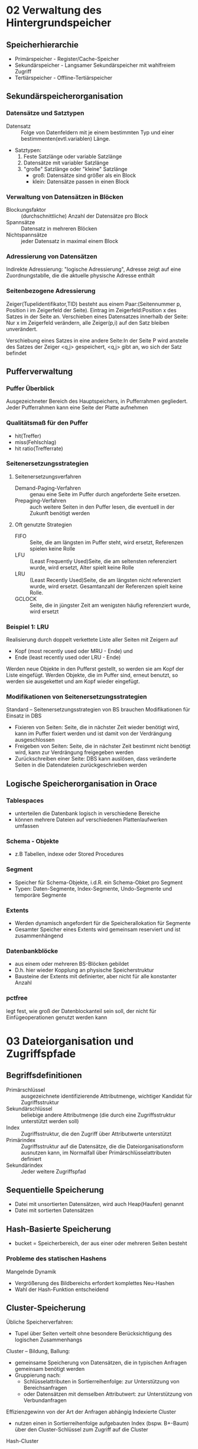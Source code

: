 * 02 Verwaltung des Hintergrundspeicher
** Speicherhierarchie
+ Primärspeicher - Register/Cache-Speicher
+ Sekundärspeicher - Langsamer Sekundärspeicher mit wahlfreiem Zugriff
+ Tertiärspeicher - Offline-Tertiärspeicher
** Sekundärspeicherorganisation
*** Datensätze und Satztypen
+ Datensatz :: Folge von Datenfeldern mit je einem bestimmten Typ und einer bestimmenten(evtl.variablen) Länge.
+ Satztypen:
  1. Feste Satzlänge oder variable Satzlänge
  2. Datensätze mit variabler Satzlänge
  3. "große" Satzlänge oder "kleine" Satzlänge
     - groß: Datensätze sind größer als ein Block
     - klein: Datensätze passen in einen Block
*** Verwaltung von Datensätzen in Blöcken
+ Blockungsfaktor :: (durchschnittliche) Anzahl der Datensätze pro Block
+ Spannsätze :: Datensatz in mehreren Blöcken
+ Nichtspannsätze :: jeder Datensatz in maximal einem Block
*** Adressierung von Datensätzen
Indirekte Adressierung: "logische Adressierung", Adresse zeigt auf eine Zuordnungstablle, die die aktuelle physische Adresse enthält
*** Seitenbezogene Adressierung
Zeiger(Tupelidentifikator,TID) besteht aus einem Paar:(Seitennummer p, Position i im Zeigerfeld der Seite). Eintrag im Zeigerfeld:Position x des Satzes in der Seite an. Verschieben eines Datensatzes innerhalb der Seite: Nur x im Zeigerfeld verändern, alle Zeiger(p,i) auf den Satz bleiben unverändert.

Verschiebung eines Satzes in eine andere Seite:In der Seite P wird anstelle des Satzes der Zeiger <q,j> gespeichert, <q,j> gibt an, wo sich der Satz befindet
** Pufferverwaltung
*** Puffer Überblick
Ausgezeichneter Bereich des Hauptspeichers, in Pufferrahmen gegliedert. Jeder Pufferrahmen kann eine Seite der Platte aufnehmen
*** Qualitätsmaß für den Puffer
+ hit(Treffer)
+ miss(Fehlschlag)
+ hit ratio(Trefferrate)
*** Seitenersetzungsstrategien
**** Seitenersetzungsverfahren
+ Demand-Paging-Verfahren :: genau eine Seite im Puffer durch angeforderte Seite ersetzen.
+ Prepaging-Verfahren :: auch weitere Seiten in den Puffer lesen, die eventuell in der Zukunft benötigt werden
**** Oft genutzte Strategien
+ FIFO :: Seite, die am längsten im Puffer steht, wird ersetzt, Referenzen spielen keine Rolle
+ LFU :: (Least Frequently Used)Seite, die am seltensten referenziert wurde, wird ersetzt, Alter spielt keine Rolle
+ LRU :: (Least Recently Used)Seite, die am längsten nicht referenziert wurde, wird ersetzt. Gesamtanzahl der Referenzen spielt keine Rolle.
+ GCLOCK :: Seite, die in jüngster Zeit am wenigsten häufig referenziert wurde, wird ersetzt
*** Beispiel 1: LRU
Realisierung durch doppelt verkettete Liste aller Seiten mit Zeigern auf
+ Kopf (most recently used oder MRU - Ende) und
+ Ende (least recently used oder LRU - Ende)
Werden neue Objekte in den Pufferst gestellt, so werden sie am Kopf der Liste eingefügt.
Werden Objekte, die im Puffer sind, erneut benutzt, so werden sie ausgekettet und am Kopf wieder eingefügt.
*** Modifikationen von Seitenersetzungsstrategien
Standard – Seitenersetzungsstrategien von BS brauchen Modifikationen für Einsatz in DBS
+ Fixieren von Seiten: Seite, die in nächster Zeit wieder benötigt wird, kann im Puffer fixiert werden und ist damit von der Verdrängung ausgeschlossen
+ Freigeben von Seiten: Seite, die in nächster Zeit bestimmt nicht benötigt wird, kann zur Verdrängung freigegeben werden
+ Zurückschreiben einer Seite: DBS kann auslösen, dass veränderte Seiten in die Datendateien zurückgeschrieben werden
** Logische Speicherorganisation in Orace
*** Tablespaces
+ unterteilen die Datenbank logisch in verschiedene Bereiche
+ können mehrere Dateien auf verschiedenen Plattenlaufwerken umfassen
*** Schema - Objekte
+ z.B Tabellen, indexe oder Stored Procedures
*** Segment
+ Speicher für Schema-Objekte, i.d.R. ein Schema-Obket pro Segment
+ Typen: Daten-Segmente, Index-Segmente, Undo-Segmente und temporäre Segmente
*** Extents
+ Werden dynamisch angefordert für die Speicherallokation für Segmente
+ Gesamter Speicher eines Extents wird gemeinsam reserviert und ist zusammenhängend
*** Datenbankblöcke
+ aus einem oder mehreren BS-Blöcken gebildet
+ D.h. hier wieder Kopplung an physische Speicherstruktur
+ Bausteine der Extents mit definierter, aber nicht für alle konstanter Anzahl
*** pctfree
legt fest, wie groß der Datenblockanteil sein soll, der nicht für Einfügeoperationen genutzt werden kann
* 03 Dateiorganisation und Zugriffspfade
** Begriffsdefinitionen
+ Primärschlüssel :: ausgezeichnete identifizierende Attributmenge, wichtiger Kandidat für Zugriffsstruktur
+ Sekundärschlüssel :: beliebige andere Attributmenge (die durch eine Zugriffsstruktur unterstützt werden soll)
+ Index :: Zugriffsstruktur, die den Zugriff über Attributwerte unterstützt
+ Primärindex :: Zugriffsstruktur auf die Datensätze, die die Dateiorganisationsform ausnutzen kann, im Normalfall über Primärschlüsselattributen definiert
+ Sekundärindex :: Jeder weitere Zugriffspfad
** Sequentielle Speicherung
+ Datei mit unsortierten Datensätzen, wird auch Heap(Haufen) genannt
+ Datei mit sortierten Datensätzen
** Hash-Basierte Speicherung
+ bucket = Speicherbereich, der aus einer oder mehreren Seiten besteht
*** Probleme des statischen Hashens
Mangelnde Dynamik
+ Vergrößerung des Bildbereichs erfordert komplettes Neu-Hashen
+ Wahl der Hash-Funktion entscheidend
** Cluster-Speicherung
Übliche Speicherverfahren:
+ Tupel über Seiten verteilt ohne besondere Berücksichtigung des logischen Zusammenhangs
Cluster – Bildung, Ballung:
+ gemeinsame Speicherung von Datensätzen, die in typischen Anfragen gemeinsam benötigt werden
+ Gruppierung nach:
  - Schlüsselattributen in Sortierreihenfolge: zur Unterstützung von Bereichsanfragen
  - oder Datensätzen mit demselben Attributwert: zur Unterstützung von Verbundanfragen
Effizienzgewinn von der Art der Anfragen abhängig
Indexierte Cluster
+ nutzen einen in Sortierreihenfolge aufgebauten Index (bspw. B+-Baum) über den Cluster-Schlüssel zum Zugriff auf die Cluster
Hash-Cluster
- bestimmen die Adresse eines Tupels mit Hilfe einer Hash-Funktion
- Hash-Funktion kann beim Anlegen des Clusters vom Benutzer definiert werden (sonst default-Funktion)
** Einstufige geordnete Indextypen
*** Primärindex
Geordnete Hauptdatai, Index nutzt diese Organisaionsform, Indexeintrag hat zwei Felder:Suchschlüssel und Blockverweis. Je 1 Indexeintrag pro Datenblock der zugehörigen Hauptdatei.
+ -> Nicht dichter Index
*** Sekundörindex
Dichter Sekundärindex nach nicht geordnetem Attribut. Doppelte Schlüsselwerte:
+ mehrfache Einträge
+ Verwendung von Buckets
*** Definition
Primärindex:
+ Zugriffsstruktur auf die Datensätze, der die Dataiorganisationsform ausnutzen kann, im Normalfall über Primärschlüsselattributen definiert
+ Ergänzung:Also z.B. auch ein Clusterindex
+ Alternative:Ein Primärindex ist ein Index, der die Position eines Datensatzes in der Datei bestimmt.
Sekundärindex:
+ Jeder weitere ZugriffsPfad

** Mehrstufige Indexe
Indexdatei plus Hauptdatei. Datensätze in Indexdatei:
+ (Primärschlüsselwert, Seitennummer)
zu jeder Seite der Hauptdatei genau ein Index-Datensatz in der Indexdatei
Wenn Hauptdatei groß wird, reicht ein Block für den Index nicht mehr aus.

Mehrstufiger Index: Bei sehr großen Dateien weitere Stufen erforderlich.

*** Probleme bei indexsequentiellen Dateien:
Stark wachsende Dateien:
+ Zahl der linear verketteten Indexseiten wächst
+ Automatische Anpassung der Stufenanzahl nicht vorgesehen
Stark schrumpfende Dateien:
+ nur zögernde Verringerung der Index- und Hauptdatei-Seiten
Viele Änderungsoperationen:
+ Unausgeglichene Seiten in der Hauptdatei
+ Führt zu unnötig hohem Speicherplatzbedarf und zu langen Zugriffszeiten

** Baum-basierte Indexe
*** B-Bäume und Varianten
B-Baum:ausgeglichener oder balancierter Suchbaum
+ Daten im Baum werden sortiert nach einem Zugriffsattribute gespeichert
+ Alle Pfade von der Wurzel zu den Blättern des Baumes gleich lang
Datenbankbereich: Knoten der Suchbäume zugeschnitten auf Seitenstruktur des DBS
+ Mehrere Zugriffsattributwerte auf einer Seite
+ Mehrweg-Bäume (mehr als zwei Nachfolger für einen Indexeintrag)
+ Alle Suchschlüssel plus Verweise aus einem Knoten sollten auf eine Datenbankseite passen
*** Knotenstruktur im B-Baum
+ Ein Knoten entspricht einer Seite
+ Auslastung ausgewogen, Anzahl der Seitenzugriffe bei einer Suche durch Baumhöhe begrenzt
+ Balanciert: jeder Weg von der Wurzel bis zu einem Blatt gleich lang
+ Zu jedem Eintrag gibt es einen Verweis auf Knoten mit kleineren Schlüsselwerten und auf Knoten mit größeren Schlüsselwerten
+ Ein Eintrag besteht aus dem Schlüssel und dem Datensatz, der zu diesen Schlüssel gehört bzw. der entsprechenden TID
*** Einfügen in B-Baum
+ Falls passende Seite n<2m Elemente, w einsorteiren
+ Falls passende Seite n=2m Elemente, neue Seite erzeugen(split)
  - ersten m Werte auf Originalseite
  - letzten m Werte auf neue Seite
  - mittleres Element auf entsprechende Indexseite nach oben

*** Löschen in B-Baum
Unterlaufbehandlung(bei weniger als m Elementen auf Seite)
+ Ausgleichen mit der benachbarten Seite (benachbarte Seite a Elemente
  mit n > m;transfer)
+ Oder : Zusammenlegen zweier Seiten zu einer (Nachbarseite n=m Elemente;fusion)

*** Verbesserung: B+-Bäume
B+-Bäume:
+ Datensätze der Hauptdatei auf den Blattseiten
+ Innere Knoten enthalten Zugriffsattributwerte und Zeiger auf nachfolgende Knoten

*** Eigenschaften von B+-Bäumen
+ Jeder Weg von der Wurzel zu einem Blatt hat die gleiche Länge.
+ Jeder Knoten außer Wurzeln und Blättern hat mindestens m und höchstens 2m Einträge.
+ Blätter haben mindestens a und höchstens 2a Einträge.
+ Die Wurzel hat entweder maximal 2= Einträge, oder sie ist ein Blatt mit maximal 2a Einträgen
+ Jeder Knoten mit c − 1 Einträgen, außer den Blättern, hat c Kinder
Alle Operationen sind effizienter, da Baum breiter und damit weniger Ebenen!
** Weitere Zugriffsverfahren
*** Bitmap-Index
Beispiel: Attribut Type in Tabelle Movie nimmt ausschließlich 5 verschiedene spezielle Werte an (C, G, S, T, V)
* 04 In Memory Database Systems
** Normale Idee
lade hauptsächlich Datei in Hauptspeicher, um schneller lesen zu können
** Konzept
+ Data Management Operations -> Änderung in Hauptspeicher wichtiger, in Persisitenze kommt später
+ Data Query Operations -> spezifische Algorithms für optimierte Prozess, spezifische Lesenstruktur, spezifische Storage organization
+ Data Backup -> Persistenz hängt nicht von Hauptspeicher ab, nur für Backup
** !Most important aspects of IMDB
+ Dataiorganization basiert nicht auf Blcok
  + Zugriffszeit drastisch reduzieren
  + erfordet verschiedene Verarbeitungsalgorithmen
  + bevorzugt verschiedene Datenorganisation
+ intensive Operationen rechnen
  + erfordet verschiedene Verarbeitungsalgorithmen
  + benötigen eine engere Integration mit Verarbeitungshardware
+ Persistenz Storage nur als "Backup"
+ Angenommen read-heavy Application
** Main memory data processing
+ Vermeidung die Lücke von Zugriffszeit bietet großen Vorteil
+ Core, L1 Cache, L2 Cache, L3 Cache, Main Memory, Disk
+ je schneller die Cache ist, destor kleiner ist die.
** Modification of data
+ zuerst verändert Datei in Hauptspeicher
+ Die Veränderung an Redo log anhängen, Redo log ist nur für Anhängen
+ Die Veränderung committen und dauerhaft
+ periodische Datei sind blockweise synchronisiert mit Festplatte.
** Important sapects of Oracle In Memory Storage
+ beschleunigen die analytsiche Abfrage transparent für Benutzer
+ für OLAP besonders hilfreich
+ In-memory Datei wird an SGA in Hauptspeicher speichert
+ 2 unterschieliche Teil:
  + "1MB Pool" für normale Datei
  + "64KB Pool"für Metadatai
+ Die Größe wurde dynamisch vergrößert(reduziert nur nach Neustart)
+ Die Optionen können per Tablespace, Table und Column dynamisch verändert werden, und zwar, welche Teil soll in Hauptspeicher geladen werden.
+ Mehre Werte werden parallel in CPU-Register geladen
* 05 Recovery und Logging
** Fehlerklassen
+ Transaktionsfehler
  - lokaler Fehler einer Transaktion, z.B. Fehler im Anwendungsprogramm, Rollback-Kommando, Transaktionsabbruch durch das DBMS
+ Systemfehler
  - Fehler, die das gesamte System betreffen, z.B. DBMS-Fehler, Betriebssystemfehler, Hardware-Fehler. Alle im Hauptspeicher befindlichen Daten sind anschließend zerstört.
+ Medienfehler
  - Fehler, die den Verlust der Daten im stabilen Speicher nach sich ziehen, z.B. Plattencrash, Controllerfehler, Zerstörung der Festplatte durch äußere Gewalt
** Aufbau des Logfiles
+ Physisches Logging
+ Logisches Logging
+ Kombiniertes Logging
** Einbringstrategie
+ Direkt
  - eine veränderte Seite wird direkt auf der Festplatte überschrieben
+ Indirekt
  - Es gibt eine Seitentabelle, die zu jeder Seite die physische Adress auf der Festplatte beschreibt
  - Geänderte Seiten werden auf neue Positionen geschrieben
  - Dann wird die neue Zuordnungstabelle geschrieben
  - Vorteil: Atomares einbrngen mehrerer Seiten
  - Nachteil: Größerer Aufwand, Clustereffekte werden zerstört
** Abhängigkeit zum Sperrverfahren
+ Das Log-Granulat muss kleiner oder gleich dem sperrgranulat sein
Warum?
+ Wenn größere Einheiten geloggt werden, werden auch größere Einheiten zurückgesetzt oder wiederhergestellt.
+ Diese könnten auch von anderen Transaktionen parallel verändert worden sein, da sie ja nicht komplett gesperrt waren.
** Abhängigkeit zum Ausschreiben
+ steal/no steal :: steal: Eine Seite darf noch vor dem Commit ausgeschreiben werden ("dirty" bzw. "schmutzig")
+ force / no force :: force: Eine Seite muss vor dem Commit ausgeschrieben werden no force: Eine Seite darf auch nach dem Commit ausgeschrieben werden
** WAL-Prinzip und Commit-Regel
+ WAL (Write Ahead Log)-Prinzip
  - Vor dem Einbringen einer schmutzigen Seite muss die Undo-Information im Log ausgeschrieben sein
+ Commit-Regel
  - Vor dem Commit einer Transaktion müssen alle Logeinträge der Transaktion ausgeschrieben werden (für Redo)
** Commit-Verarbeitung
+ Standard-Commit
+ Gruppen-Commit
+ Prä-Commit
** Sicherungspunkt
Sicherungspunkt (checkpoint): Zusicherung, dass bis zu einem Zeitpunkt alle Änderungen in den stabilen Speicher geschrieben wurden.
** Unscharfe Sicherungspunkte
+ Es werden nur Statusinformationen geschrieben
+ Asynchron zum Checkpoint werden regelmäßig Seiten ausgeschrieben
+ Zu jeder Seite im Puffer wird die Log-Adresse(LSN) der ersten Änderung seit Einlesen der Seite gespeichert
+ Das Minimum dieser Werte ist die MinDirtyPageLSN
** Wiederherstellung
*** Analyse-Phase
+ Log wird vom letzten Checkpoint an gelesen
+ Menge der zum Checkpoint oder danach noch laufenden Transaktionen ermitteln
+ Gewinner-Transaktionen :: es wird ein Commit im Log gefunden
+ Verlierer-Transaktionen :: kein Commit oder ein Rollback im Log
+ Menge der Seiten, die zum Checkpoint-Zeitpunkt geändert im Puffer lagen
+ Menge der Seiten, die seit dem Checkpoint noch geändert wurden
*** Redo-Lauf
*** Undo-Lauf
** Idempotenz von Undo und Redo
Lösung: PageLSN
+ Dies ist immer die LSN der letzten Änderung auf der Seite
+ Kann als eine Versionsnummer verstanden werden
** Compensation Log Records (CLR)
+ Undo-Operationen werden als CLRs protokolliert
+ Die Seite erhält eine neue, höhere PageLSN durch die Undo-Operation
+ Sowohl im Normalbetrieb als auch bei der Wiederherstellung
+ Diese Änderungen werden wie andere Änderungen protokolliert (WAL- Regel)
* 06 Anfrageoptimierung
** Grundprinzipien der Optimierung
1. Selektionen so früh wie möglich
2. Basisoperationen, die wie Selektion und Projektion
3. Redundante Operationen, Idempotenzen oder leere Zwischenrelationen entfernen
4. Zusammenfassen gleicher Teilausdrücke
** Logische Optimierung
+ Komplexe Selektionsprädikate werden aufgelöst (Regel 4)
+ Mit Regel 11 werden kartesische Produkte mit anschließender Selektion in Verbunde verwandelt
+ Mittels der Regeln 5, 6, 7, 8 werden Selektionen möglichst weit in Richtung der Blätter verschoben
+ Gegebenenfalls müssen Selektionen gemäß Regel 4 vertauscht werden
+ Die Regeln 3, 5, 9 und 10 ermöglichen es, die Projektionen ebenfalls in Richtung Blätter zu verschieben
+ Die Einzelschritte werden in dieser Reihenfolge so lange ausgeführt, bis keine Ersetzungen mehr möglich sind
** Interne Operationen
*** Selektion
+ Full Table Scan
+ Operationen zur Verarbeitung von TID-Listen: Materialisierung-Operator 𝜇
*** Projektion
*** Verbund
+ DIRECT
+ SNGLOOP
+ MERGE
+ HASH
** Nested-Loop-Join
** Sort-Merge-Join
Voraussetzung: beide Relationen sind physisch nach dem Verbund-Attribut sortiert gespeichert!
Evtl. lohnt sich vorher eine externe Sortierung einer/beider Relationen, um dann dieses Verfahren nutzen zu können
** Partition-Hash-Join
Join-Phase ist wie nested loops join auf den Partitionen
** Physische Optimierung
+ Beispiel Alternative 1: Nutzung Index auf Jahr
+ Beispiel Alternative 2: Nutzung mehrerer Indexe
*** Pipelining von Operationen
** Kostenbasierte Auswahl
Einflussgrößen
+ Tatsächliche Größe der Datenbanktabellen
+ Existenz von Primär- und Sekundärindexen und ihre Größe
+ Clustering mehrerer Relationen
+ Selektivität eines Attributs, über das ein Index aufgebaut wurde
*** Woher kommen die Informationen?
+ Statistiken über die Datenbankinhalte
*** Histogramme für Attributwerte
** Optimizer Hints
Hint = Hinweis: der angegebene Zugriff muss nicht zwingend vom Optimierer verwendet werden
*** Syntax:
select /*+ hint */ <cols> from ...;

* 07 Relational Database Systems with Column Oriented Storage
** Motivation
+ row-wise tables: Eine einzele Spalte zu lesen ist sehr aufwendig
+ größe Rows haben viele NUll Wert
** Grundidee
+ Spaltenwerte können gut kompromiert werden
+ Zugriffszeiten reduzieren, indem nur erforderliche Spalten gelesen (geschrieben) werden
+ Spalten separat auf der Festplatte gespeichert
** Column storage can be beneficial
+ Viele Leseoperationen verwenden nur eine kleine Teilmenge von Spalten
+ Write Operationen sind hauptsächlich Modifikation
+ Schemaänderungen durch Hinzufügen / Entfernen von Spalten sind wahrscheinlich
+ für Read-Heavy System
** C-Store Projections
+ Projektion: Festplatte ist immer billiger, und es ist immer sinnvoller, die Performance durch redudante Datei zu verbesseren
+ Jede Spalte kann mehrmals gespeicert werden, in verschiedenen Reihnfolge
+ Gruppe von Spalten, die das gleiches Attribut speicheren, nennt Projektion
+ Index in Spaltenortierent Datenbank
+ Projektionen mit wenigen Spalten und anderen Sortierreihenfolgen werden genutzt, für eine bessere Leistung bei bestimmten Abfragen.
** Vectorization
How is a simple selection processed in a database system?
Example: SELECT AVG(revenue) FROM sales WHERE revenue<100

Vectorization kombiniert pipelining und full materialization:
+ nehmen erstmal 1000 Values, berechnen in Li Cache mit Full Materialization, und speichern diesen Durchschnitt als temporäres Ergebnis und Anzahl der Werte, die diesen Durchschnitt bilden
+ nehmen nächste 1000 Values weiter (Pipline)
+ bis alle Values geladen werden, temporöres Ergebnis ist finales Ergebnis
*** Advantages of vectorization
Reduzierte Anzahl von Funktionsaufrufen im Vergleich zu reinem Pipelining, Bessere Cache-Lokalität, Parallelisierung, mulitcore ausnutzen

** Data Compression
Daten in einer einzelnen Spalte sind homogen. Die hohe Leistung von Abfragen ist ein Hauptziel. Höhere Komprimierung bedeutet weniger Speicherplatz.
*** Run-length encoding
Stores values with start index and number of repetitions for each run Beneficial for columns with long values (e.g. strings) and with many repetitions. Also efficient for sorted/ordered columns
*** Bit vector encoding
For each distinct value in a column a bit-vector is created with one bit for each row, Bit is 1 if that row has this value, 0 otherwise
*** Dictionary Encoding
dea: replace long values by shorter ones and manage this mapping in separate dictionarr Works well with few frequent (potentially long) values.
*** Frame of Reference
Idea: store only one value per column and represent all others by difference from this reference value
*** Read operations
Compression technique particularly efficient, if decoding is not required to answer queries, z.B SUM, COUNT, AVG
*** Management of NULL values
Tables with large number of columns often contain many NULL values By not storing NULL values much space can be saved
Three common options:
+ Position list
+ Position bit string
+ Position range
** Late materialization
Advanced implementations try to work with individual columns as long as possible in query execution,
Main advantages of late materialization:
+ Selection and aggregation tend to reduce number of rows to reconstruct
+ Operations on compressed data can be used in query plan (not possible if tuples are reconstructed earlier [and thus columns decompressed])
+ Amount of data to be moved between memory and CPU is reduced if only relevant columns are there for operations
+ More operations can be executed on fixed width columns (more efficient); after materialization if any column is variable length then so is the whole row
** Join Processing
Late materialization can also efficiently be applied to joins, Obvious idea: only fetch columns required in the join predicate first and only materialize rows in the join result
** Adaptive Indexing
Database system automatically creates the indexes it needs, Creation is adaptive, partial and continuous
* 09 Mögliche Fragen
1. IMDB 的老师四个问题
2. Log 的记录
3. 算四种 Verbunde 方法的Kosten
4. B树和B+树
